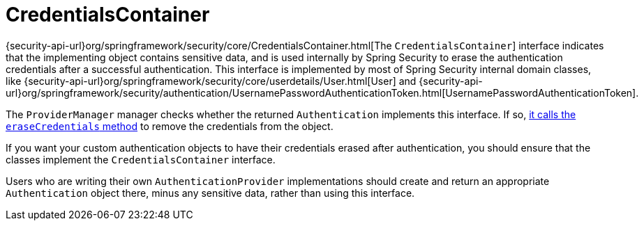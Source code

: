 [[servlet-authentication-credentialscontainer]]
= CredentialsContainer

{security-api-url}org/springframework/security/core/CredentialsContainer.html[The `CredentialsContainer`] interface indicates that the implementing object contains sensitive data, and is used internally by Spring Security to erase the authentication credentials after a successful authentication.
This interface is implemented by most of Spring Security internal domain classes, like {security-api-url}org/springframework/security/core/userdetails/User.html[User] and {security-api-url}org/springframework/security/authentication/UsernamePasswordAuthenticationToken.html[UsernamePasswordAuthenticationToken].

The `ProviderManager` manager checks whether the returned `Authentication` implements this interface.
If so, xref:servlet/authentication/architecture.adoc#servlet-authentication-providermanager-erasing-credentials[it calls the `eraseCredentials` method] to remove the credentials from the object.

If you want your custom authentication objects to have their credentials erased after authentication, you should ensure that the classes implement the `CredentialsContainer` interface.

Users who are writing their own `AuthenticationProvider` implementations should create and return an appropriate `Authentication` object there, minus any sensitive data, rather than using this interface.
